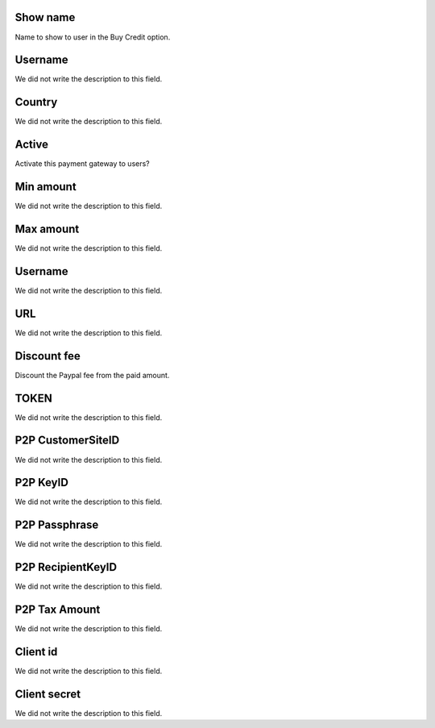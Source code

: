 
.. _methodPay-show-name:

Show name
---------

| Name to show to user in the Buy Credit option.




.. _methodPay-id-user:

Username
--------

| We did not write the description to this field.




.. _methodPay-country:

Country
-------

| We did not write the description to this field.




.. _methodPay-active:

Active
------

| Activate this payment gateway to users?




.. _methodPay-min:

Min amount
----------

| We did not write the description to this field.




.. _methodPay-max:

Max amount
----------

| We did not write the description to this field.




.. _methodPay-username:

Username
--------

| We did not write the description to this field.




.. _methodPay-url:

URL
---

| We did not write the description to this field.




.. _methodPay-fee:

Discount fee
------------

| Discount the Paypal fee from the paid amount.




.. _methodPay-pagseguro-TOKEN:

TOKEN
-----

| We did not write the description to this field.




.. _methodPay-P2P-CustomerSiteID:

P2P CustomerSiteID
------------------

| We did not write the description to this field.




.. _methodPay-P2P-KeyID:

P2P KeyID
---------

| We did not write the description to this field.




.. _methodPay-P2P-Passphrase:

P2P Passphrase
--------------

| We did not write the description to this field.




.. _methodPay-P2P-RecipientKeyID:

P2P RecipientKeyID
------------------

| We did not write the description to this field.




.. _methodPay-P2P-tax-amount:

P2P Tax Amount
--------------

| We did not write the description to this field.




.. _methodPay-client-id:

Client id
---------

| We did not write the description to this field.




.. _methodPay-client-secret:

Client secret
-------------

| We did not write the description to this field.



